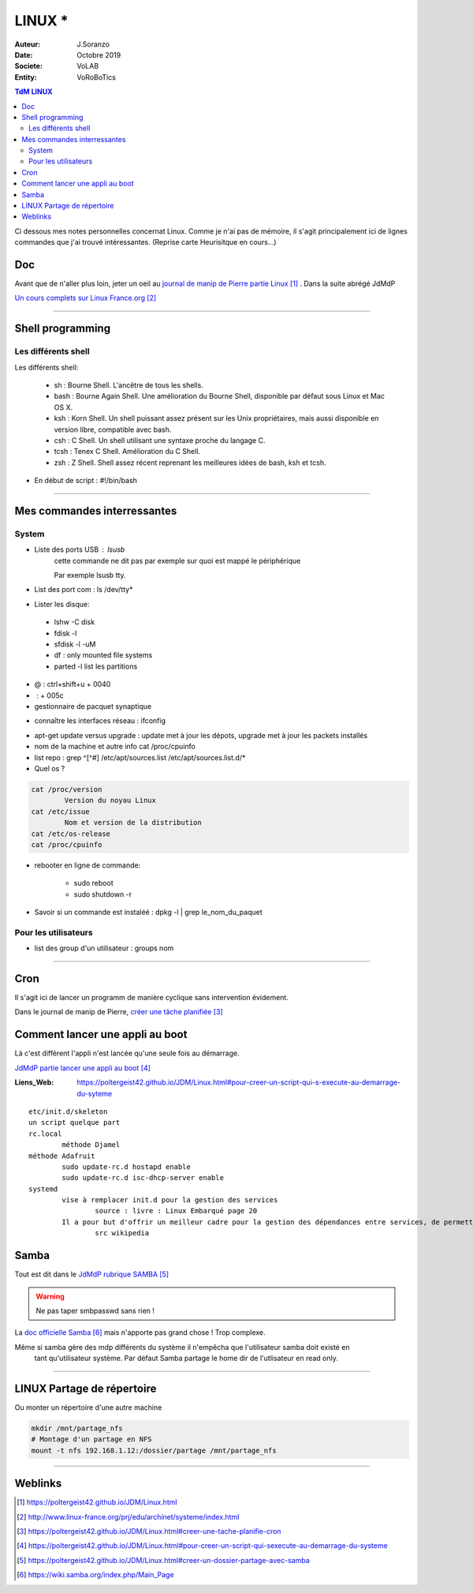 .. index:: Linux

++++++++++++++++++++++++++++++++
LINUX *
++++++++++++++++++++++++++++++++

:Auteur: J.Soranzo
:Date: Octobre 2019
:Societe: VoLAB
:Entity: VoRoBoTics

.. contents:: TdM LINUX
    :backlinks: top


Ci dessous mes notes personnelles concernat Linux. Comme je n'ai pas de mémoire, 
il s'agit principalement ici de lignes commandes que j'ai trouvé intéressantes.
(Reprise carte Heurisitque en cours...)

================================
Doc
================================
Avant que de n'aller plus loin, jeter un oeil au `journal de manip de Pierre partie Linux`_ . 
Dans la suite abrégé JdMdP

`Un cours complets sur Linux France.org`_

.. _`journal de manip de Pierre partie Linux` : https://poltergeist42.github.io/JDM/Linux.html

.. _`Un cours complets sur Linux France.org` : http://www.linux-france.org/prj/edu/archinet/systeme/index.html 

----------------------------------------------------------------------------------------------------

.. index ::
   pair: Linux; Shells
   
================================
Shell programming
================================

Les différents shell
======================================
Les différents shell:

 - sh : Bourne Shell. L'ancêtre de tous les shells.
 - bash : Bourne Again Shell. Une amélioration du Bourne Shell, disponible par défaut sous Linux et Mac OS X.
 - ksh : Korn Shell. Un shell puissant assez présent sur les Unix propriétaires, mais aussi disponible en version libre, compatible avec bash.
 - csh : C Shell. Un shell utilisant une syntaxe proche du langage C.
 - tcsh : Tenex C Shell. Amélioration du C Shell.
 - zsh : Z Shell. Shell assez récent reprenant les meilleures idées de bash, ksh et tcsh.

- En début de script : #!/bin/bash

----------------------------------------------------------------------------------------------------

================================
Mes commandes interressantes
================================

.. index ::
   pair: Linux; Commandes system
   
System
===========

- Liste des ports USB : lsusb
   cette commande ne dit pas par exemple sur quoi est mappé le périphérique
   
   Par exemple lsusb tty.
- List des port com : ls /dev/tty*
- Lister les disque:

 - lshw -C disk
 - fdisk -l
 - sfdisk -l -uM
 - df : only mounted file systems
 - parted -l list les partitions

- @ : ctrl+shift+u + 0040
- \ :              + 005c

- gestionnaire de pacquet synaptique

.. index:: Réseau

- connaître les interfaces réseau : ifconfig

.. index:: apt update, apt upgrade, apt-get update, apt-get upgrade

- apt-get update versus upgrade : update met à jour les dépots, upgrade met à jour les packets installés


- nom de la machine et autre info cat /proc/cpuinfo
- list repo : grep ^[^#] /etc/apt/sources.list /etc/apt/sources.list.d/*
- Quel os ?

.. index ::
   single: Linux; version OS

.. code::

		cat /proc/version
			Version du noyau Linux
		cat /etc/issue
			Nom et version de la distribution
		cat /etc/os-release
		cat /proc/cpuinfo

.. index ::
   single: Linux; Redémarrer

- rebooter en ligne de commande: 
 
   - sudo reboot
   - sudo shutdown -r  

- Savoir si un commande est instaléé : dpkg -l | grep le_nom_du_paquet		
 
.. index ::
   single: Linux; Commandes utilisateur
 
Pour les utilisateurs
======================================

- list des group d'un utilisateur : groups nom

----------------------------------------------------------------------------------------------------

.. index::
    single: Linux; cron
	single: Linux; Tâches planifiées

================================
Cron
================================
Il s'agit ici de lancer un programm de manière cyclique sans intervention évidement.

Dans le journal de manip de Pierre, `créer une tâche planifiée`_

.. _`créer une tâche planifiée` : https://poltergeist42.github.io/JDM/Linux.html#creer-une-tache-planifie-cron

====================================================================================================
Comment lancer une appli au boot
====================================================================================================
Là c'est différent l'appli n'est lancée qu'une seule fois au démarrage.

`JdMdP partie lancer une appli au boot`_

.. _`JdMdP partie lancer une appli au boot` : https://poltergeist42.github.io/JDM/Linux.html#pour-creer-un-script-qui-sexecute-au-demarrage-du-systeme 


:Liens_Web:
	
	https://poltergeist42.github.io/JDM/Linux.html#pour-creer-un-script-qui-s-execute-au-demarrage-du-syteme

::

		etc/init.d/skeleton
		un script quelque part
		rc.local
			méthode Djamel
		méthode Adafruit
			sudo update-rc.d hostapd enable 
			sudo update-rc.d isc-dhcp-server enable
		systemd
			vise à remplacer init.d pour la gestion des services
				source : livre : Linux Embarqué page 20
			Il a pour but d'offrir un meilleur cadre pour la gestion des dépendances entre services, de permettre le chargement en parallèle des services au démarrage, et de réduire les appels aux scripts shell.
				src wikipedia

================================
Samba
================================
Tout est dit dans le `JdMdP rubrique SAMBA`_

.. _`JdMdP rubrique SAMBA` : https://poltergeist42.github.io/JDM/Linux.html#creer-un-dossier-partage-avec-samba


.. WARNING::
    Ne pas taper smbpasswd sans rien !
	
La `doc officielle Samba`_ mais n'apporte pas grand chose ! Trop complexe.

.. _`doc officielle Samba` : https://wiki.samba.org/index.php/Main_Page

Même si samba gère des mdp différents du système il n'empêcha que l'utilisateur samba doit existé en
 tant qu'utilisateur système. Par défaut Samba partage le home dir de l'utlisateur en read only. 

----------------------------------------------------------------------------------------------------

.. index::
    pair: Linux; Partage

====================================================================================================
LINUX Partage de répertoire
====================================================================================================
Ou monter un répertoire d'une autre machine

.. code::

    mkdir /mnt/partage_nfs
    # Montage d'un partage en NFS
    mount -t nfs 192.168.1.12:/dossier/partage /mnt/partage_nfs

----------------------------------------------------------------------------------------------------

=========
Weblinks
=========

.. target-notes::